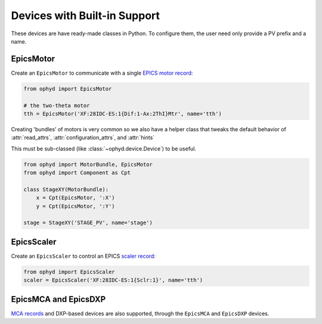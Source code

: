 Devices with Built-in Support
=============================

These devices are have ready-made classes in Python. To configure them, the
user need only provide a PV prefix and a name.

EpicsMotor
----------

Create an ``EpicsMotor`` to communicate with a single `EPICS motor record
<http://www.aps.anl.gov/bcda/synApps/motor/>`_:

.. code-block:: python

    from ophyd import EpicsMotor

    # the two-theta motor
    tth = EpicsMotor('XF:28IDC-ES:1{Dif:1-Ax:2ThI}Mtr', name='tth')

Creating 'bundles' of motors is very common so we also have a helper
class that tweaks the default behavior of :attr:`read_attrs`,
:attr:`configuration_attrs`, and :attr:`hints`

This must be sub-classed (like :class:`~ophyd.device.Device`) to be useful.

.. code-block:: python

   from ophyd import MotorBundle, EpicsMotor
   from ophyd import Component as Cpt

   class StageXY(MotorBundle):
       x = Cpt(EpicsMotor, ':X')
       y = Cpt(EpicsMotor, ':Y')

   stage = StageXY('STAGE_PV', name='stage')

.. autosummary::
   :toctree: ../generated

   ophyd.epics_motor.EpicsMotor
   ophyd.epics_motor.MotorBundle

EpicsScaler
-----------

Create an ``EpicsScaler`` to control an EPICS `scaler record
<http://www.aps.anl.gov/bcda/synApps/std/scalerRecord.html>`_:

.. code-block:: python

    from ophyd import EpicsScaler
    scaler = EpicsScaler('XF:28IDC-ES:1{Sclr:1}', name='tth')

.. autosummary::
   :toctree: ../generated

   ophyd.scaler.EpicsScaler


EpicsMCA and EpicsDXP
---------------------

`MCA records <http://cars9.uchicago.edu/software/epics/mcaRecord.html>`_ and
DXP-based devices are also supported, through the ``EpicsMCA`` and ``EpicsDXP``
devices.

.. autosummary::
   :toctree: ../generated

   ophyd.mca.EpicsMCARecord
   ophyd.mca.EpicsDXP